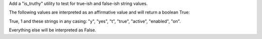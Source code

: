 Add a "is_truthy" utility to test for true-ish and false-ish string values.

The following values are interpreted as an affirmative value and will return a
boolean True:

True, 1 and these strings in any casing: "y", "yes", "t", "true", "active",
"enabled", "on".

Everything else will be interpreted as False.
